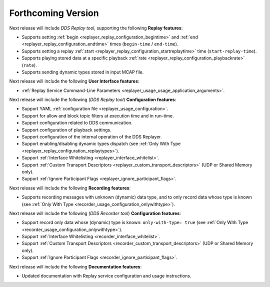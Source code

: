 .. add orphan tag when new info added to this file
.. :orphan:

###################
Forthcoming Version
###################

Next release will include *DDS Replay tool*, supporting the following **Replay features**:

* Supports setting :ref:`begin <replayer_replay_configuration_begintime>` and :ref:`end <replayer_replay_configuration_endtime>` times (``begin-time`` / ``end-time``).
* Supports setting a replay :ref:`start <replayer_replay_configuration_startreplaytime>` time (``start-replay-time``).
* Supports playing stored data at a specific playback :ref:`rate <replayer_replay_configuration_playbackrate>` (``rate``).
* Supports sending dynamic types stored in input MCAP file.

Next release will include the following **User Interface features**:

* :ref:`Replay Service Command-Line Parameters <replayer_usage_usage_application_arguments>`.

Next release will include the following (*DDS Replay tool*) **Configuration features**:

* Support YAML :ref:`configuration file <replayer_usage_configuration>`.
* Support for allow and block topic filters at execution time and in run-time.
* Support configuration related to DDS communication.
* Support configuration of playback settings.
* Support configuration of the internal operation of the DDS Replayer.
* Support enabling/disabling dynamic types dispatch (see :ref:`Only With Type <replayer_replay_configuration_replaytypes>`).
* Support :ref:`Interface Whitelisting <replayer_interface_whitelist>`.
* Support :ref:`Custom Transport Descriptors <replayer_custom_transport_descriptors>` (UDP or Shared Memory only).
* Support :ref:`Ignore Participant Flags <replayer_ignore_participant_flags>`.

Next release will include the following **Recording features**:

* Supports recording messages with unknown (dynamic) data type, and to only record data whose type is known (see :ref:`Only With Type <recorder_usage_configuration_onlywithtype>`).

Next release will include the following (*DDS Recorder tool*) **Configuration features**:

* Support record only data whose (dynamic) type is known: ``only-with-type: true`` (see :ref:`Only With Type <recorder_usage_configuration_onlywithtype>`).
* Support :ref:`Interface Whitelisting <recorder_interface_whitelist>`.
* Support :ref:`Custom Transport Descriptors <recorder_custom_transport_descriptors>` (UDP or Shared Memory only).
* Support :ref:`Ignore Participant Flags <recorder_ignore_participant_flags>`.

Next release will include the following **Documentation features**:

* Updated documentation with Replay service configuration and usage instructions.
